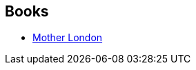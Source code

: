 :jbake-type: post
:jbake-status: published
:jbake-title: London Novels
:jbake-tags: serie
:jbake-date: 2011-07-25
:jbake-depth: ../../
:jbake-uri: goodreads/series/London_Novels.adoc
:jbake-source: https://www.goodreads.com/series/148518
:jbake-style: goodreads goodreads-serie no-index

## Books
* link:../books/9780684861418.html[Mother London]
